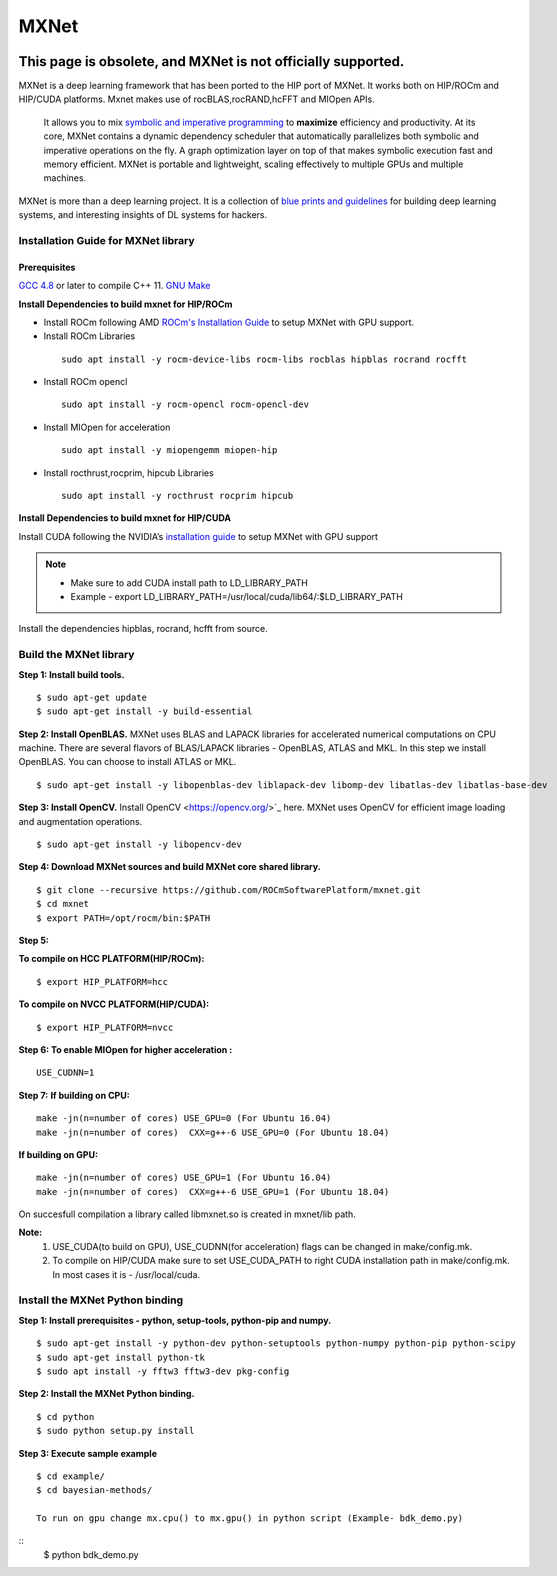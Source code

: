 .. _mxnet:

=========
MXNet 
=========

.. image:: MXNet_image1.png

This page is obsolete, and MXNet is not officially supported.
---------------------------------------------------------------

MXNet is a deep learning framework that has been ported to the HIP port of MXNet. It works both on HIP/ROCm and HIP/CUDA platforms.
Mxnet makes use of rocBLAS,rocRAND,hcFFT and MIOpen APIs.
 It allows you to mix `symbolic and imperative programming <https://mxnet.incubator.apache.org/architecture/index.html#deep-learning-system-design-concepts>`_ to **maximize** efficiency and productivity. At its core, MXNet contains a dynamic dependency scheduler that automatically parallelizes both symbolic and imperative operations on the fly. A graph optimization layer on top of that makes symbolic execution fast and memory efficient. MXNet is portable and lightweight, scaling effectively to multiple GPUs and multiple machines.

MXNet is more than a deep learning project. It is a collection of `blue prints and guidelines <https://mxnet.incubator.apache.org/architecture/index.html#deep-learning-system-design-concepts>`_ for building deep learning systems, and interesting insights of DL systems for hackers.

Installation Guide for MXNet library
#####################################

Prerequisites
**************

`GCC 4.8 <https://gcc.gnu.org/gcc-4.8/>`_ or later to compile C++ 11.
`GNU Make <https://www.gnu.org/software/make/>`_

**Install Dependencies to build mxnet for HIP/ROCm**

* Install ROCm following AMD `ROCm's Installation Guide <http://rocm-documentation.readthedocs.io/en/latest/Installation_Guide/Installation-Guide.html#installing-from-amd-rocm-repositories>`_ to setup MXNet with GPU support.

* Install ROCm Libraries

 ::
  
  sudo apt install -y rocm-device-libs rocm-libs rocblas hipblas rocrand rocfft

* Install ROCm opencl
 
 ::

  sudo apt install -y rocm-opencl rocm-opencl-dev

* Install MIOpen for acceleration

 ::

  sudo apt install -y miopengemm miopen-hip

* Install rocthrust,rocprim, hipcub Libraries

 ::

  sudo apt install -y rocthrust rocprim hipcub
 
 
**Install Dependencies to build mxnet for HIP/CUDA**

Install CUDA following the NVIDIA’s `installation guide <http://docs.nvidia.com/cuda/cuda-installation-guide-linux/>`_ to setup MXNet with GPU support

.. note:: 
   * Make sure to add CUDA install path to LD_LIBRARY_PATH 
   * Example - export LD_LIBRARY_PATH=/usr/local/cuda/lib64/:$LD_LIBRARY_PATH
   
Install the dependencies hipblas, rocrand, hcfft from source.

Build the MXNet library
########################

**Step 1: Install build tools.**
::
 $ sudo apt-get update
 $ sudo apt-get install -y build-essential 
 
**Step 2: Install OpenBLAS.** 
MXNet uses BLAS and LAPACK libraries for accelerated numerical computations on CPU machine. There are several flavors of BLAS/LAPACK libraries - OpenBLAS, ATLAS and MKL. In this step we install OpenBLAS. You can choose to install ATLAS or MKL.
::
 $ sudo apt-get install -y libopenblas-dev liblapack-dev libomp-dev libatlas-dev libatlas-base-dev

**Step 3: Install OpenCV.**
Install OpenCV <https://opencv.org/>`_ here.
MXNet uses OpenCV for efficient image loading and augmentation operations.
::
 $ sudo apt-get install -y libopencv-dev
 

 
**Step 4: Download MXNet sources and build MXNet core shared library.**
::
 $ git clone --recursive https://github.com/ROCmSoftwarePlatform/mxnet.git
 $ cd mxnet
 $ export PATH=/opt/rocm/bin:$PATH

**Step 5:**

**To compile on HCC PLATFORM(HIP/ROCm):**
::
 $ export HIP_PLATFORM=hcc

**To compile on NVCC PLATFORM(HIP/CUDA):**
::
 $ export HIP_PLATFORM=nvcc
 

 
**Step 6: To enable MIOpen for higher acceleration :**
::
 USE_CUDNN=1  
 

**Step 7:**
**If building on CPU:**
::
 make -jn(n=number of cores) USE_GPU=0 (For Ubuntu 16.04)
 make -jn(n=number of cores)  CXX=g++-6 USE_GPU=0 (For Ubuntu 18.04)
 
**If building on GPU:**
::
 make -jn(n=number of cores) USE_GPU=1 (For Ubuntu 16.04)
 make -jn(n=number of cores)  CXX=g++-6 USE_GPU=1 (For Ubuntu 18.04) 
 

On succesfull compilation a library called libmxnet.so is created in mxnet/lib path.

**Note:**
 1. USE_CUDA(to build on GPU), USE_CUDNN(for acceleration) flags can be changed in make/config.mk.
 2. To compile on HIP/CUDA make sure to set USE_CUDA_PATH to right CUDA installation path in make/config.mk. In most cases it is - /usr/local/cuda.


Install the MXNet Python binding
##################################

**Step 1: Install prerequisites - python, setup-tools, python-pip and numpy.**
::
 $ sudo apt-get install -y python-dev python-setuptools python-numpy python-pip python-scipy
 $ sudo apt-get install python-tk
 $ sudo apt install -y fftw3 fftw3-dev pkg-config



**Step 2: Install the MXNet Python binding.**
::
 $ cd python
 $ sudo python setup.py install 

**Step 3: Execute sample example**
::
 $ cd example/
 $ cd bayesian-methods/

 To run on gpu change mx.cpu() to mx.gpu() in python script (Example- bdk_demo.py)

::
 $ python bdk_demo.py


